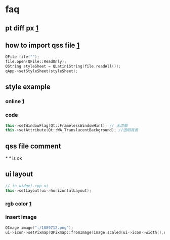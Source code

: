 


* faq
** pt diff px [[https://stackoverflow.com/questions/3557260/should-i-use-pt-or-px][1]]
** how to import qss file [[https://stackoverflow.com/questions/4810729/qt-setstylesheet-from-a-resource-qss-file][1]]
#+begin_src cpp
  QFile file("");
  file.open(QFile::ReadOnly);
  QString styleSheet = QLatin1String(file.readAll());
  qApp->setStyleSheet(styleSheet); 
#+end_src
** style example
*** online [[https://doc.qt.io/qt-6/stylesheet-examples.html#customizing-qradiobutton][1]]
*** code
#+begin_src cpp 
  this->setWindowFlag(Qt::FramelessWindowHint); // 无边框
  this->setAttribute(Qt::WA_TranslucentBackground); //透明背景 
#+end_src

** qss file comment
/* */ is ok
** ui layout
#+begin_src cpp
  // in widget.cpp ui
  this->setLayout(ui->horizontalLayout);
#+end_src
*** rgb color [[https://www.rgbku.com/][1]]
*** insert image
#+begin_src  cpp
  QImage image(":/1889712.png");
  ui->icon->setPixmap(QPixmap::fromImage(image.scaled(ui->icon->width(),ui->icon->height())));
#+end_src

